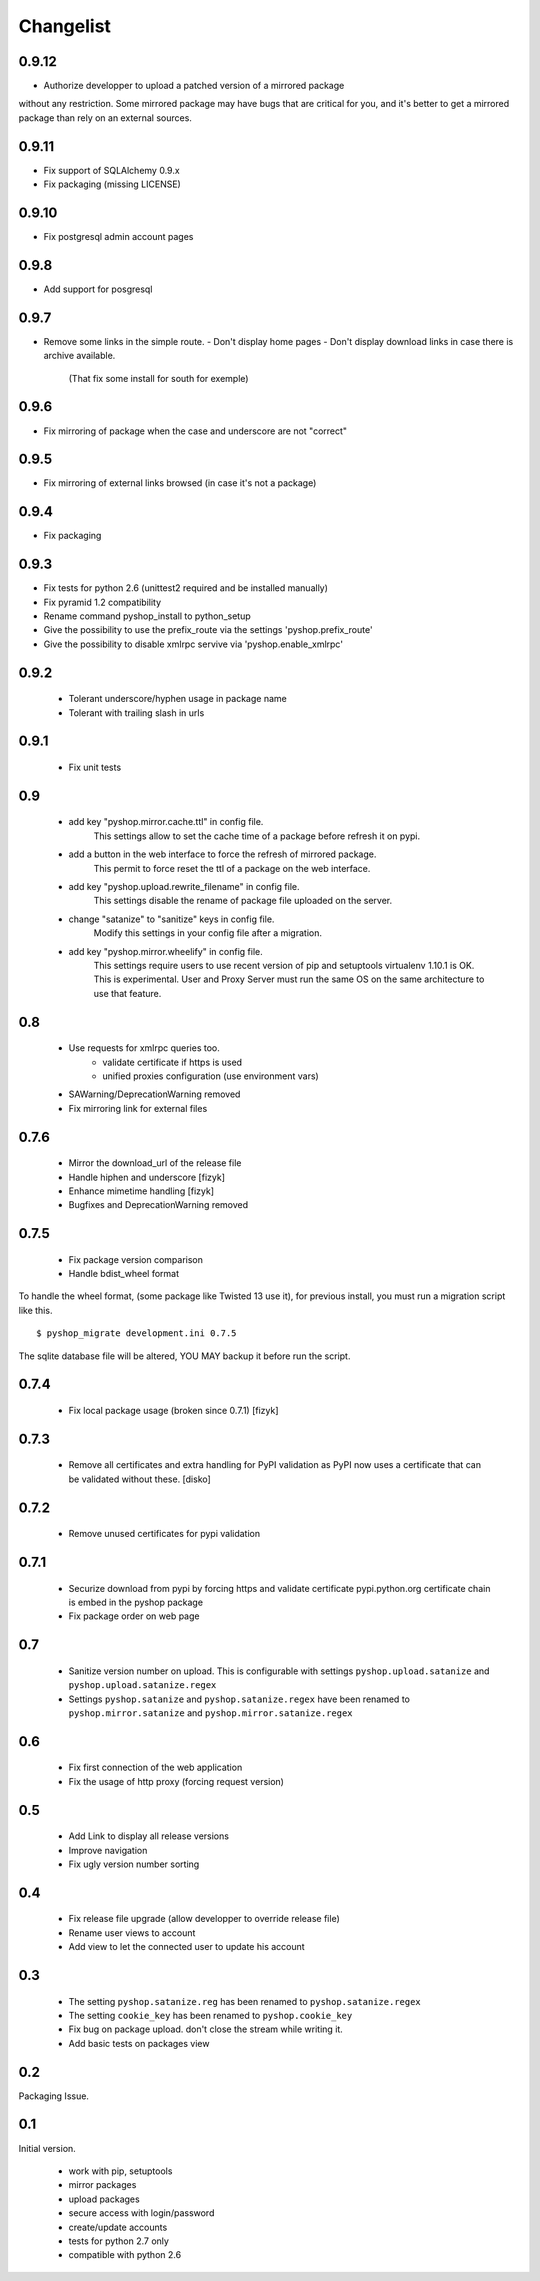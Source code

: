 Changelist
==========

0.9.12
------

- Authorize developper to upload a patched version of a mirrored package
without any restriction. Some mirrored package may have bugs that are
critical for you, and it's better to get a mirrored package than rely
on an external sources.

0.9.11
------

- Fix support of SQLAlchemy 0.9.x
- Fix packaging (missing LICENSE)

0.9.10
------

- Fix postgresql admin account pages

0.9.8
-----

- Add support for posgresql


0.9.7
-----

- Remove some links in the simple route.
  - Don't display home pages
  - Don't display download links in case there is archive available.
    (That fix some install for south for exemple)

0.9.6
-----

- Fix mirroring of package when the case and underscore are not "correct"


0.9.5
-----

- Fix mirroring of external links browsed (in case it's not a package)


0.9.4
-----

- Fix packaging

0.9.3
-----

- Fix tests for python 2.6 (unittest2 required and be installed manually)
- Fix pyramid 1.2 compatibility
- Rename command pyshop_install to python_setup
- Give the possibility to use the prefix_route via the settings 'pyshop.prefix_route'
- Give the possibility to disable xmlrpc servive via 'pyshop.enable_xmlrpc'


0.9.2
-----

 - Tolerant underscore/hyphen usage in package name
 - Tolerant with trailing slash in urls


0.9.1
-----

 - Fix unit tests

0.9
---

 - add key "pyshop.mirror.cache.ttl" in config file.
     This settings allow to set the cache time of a package
     before refresh it on pypi.
 - add a button in the web interface to force the refresh of mirrored package.
     This permit to force reset the ttl of a package on the web interface.

 - add key "pyshop.upload.rewrite_filename" in config file.
     This settings disable the rename of package file uploaded on the server.

 - change "satanize" to "sanitize" keys in config file.
     Modify this settings in your config file after a migration.

 - add key "pyshop.mirror.wheelify" in config file.
     This settings require users to use recent version of pip and setuptools
     virtualenv 1.10.1 is OK. This is experimental.
     User and Proxy Server must run the same OS on the same architecture to
     use that feature.

0.8
---

 - Use requests for xmlrpc queries too.
    - validate certificate if https is used
    - unified proxies configuration (use environment vars)
 - SAWarning/DeprecationWarning removed
 - Fix mirroring link for external files

0.7.6
-----

 - Mirror the download_url of the release file
 - Handle hiphen and underscore [fizyk]
 - Enhance mimetime handling [fizyk]
 - Bugfixes and DeprecationWarning removed

0.7.5
-----

 - Fix package version comparison
 - Handle bdist_wheel format

To handle the wheel format, (some package like Twisted 13 use it),
for previous install, you must run a migration script like this.

::

    $ pyshop_migrate development.ini 0.7.5

The sqlite database file will be altered, YOU MAY backup it before run the
script.

0.7.4
-----

 - Fix local package usage (broken since 0.7.1) [fizyk]

0.7.3
-----

 - Remove all certificates and extra handling for PyPI validation as PyPI now
   uses a certificate that can be validated without these.  [disko]

0.7.2
-----

 - Remove unused certificates for pypi validation

0.7.1
-----
 - Securize download from pypi by forcing https and validate certificate
   pypi.python.org certificate chain is embed in the pyshop package
 - Fix package order on web page

0.7
---

 - Sanitize version number on upload.
   This is configurable with settings ``pyshop.upload.satanize``
   and ``pyshop.upload.satanize.regex``
 - Settings ``pyshop.satanize`` and ``pyshop.satanize.regex`` have been renamed
   to ``pyshop.mirror.satanize`` and  ``pyshop.mirror.satanize.regex``

0.6
---

 - Fix first connection of the web application
 - Fix the usage of http proxy (forcing request version)

0.5
---

 - Add Link to display all release versions
 - Improve navigation
 - Fix ugly version number sorting

0.4
---

 - Fix release file upgrade (allow developper to override release file)
 - Rename user views to account
 - Add view to let the connected user to update his account

0.3
---

  - The setting ``pyshop.satanize.reg`` has been renamed to
    ``pyshop.satanize.regex``
  - The setting ``cookie_key`` has been renamed to ``pyshop.cookie_key``
  - Fix bug on package upload. don't close the stream while writing it.
  - Add basic tests on packages view

0.2
---

Packaging Issue.

0.1
---

Initial version.

  - work with pip, setuptools
  - mirror packages
  - upload packages
  - secure access with login/password
  - create/update accounts
  - tests for python 2.7 only
  - compatible with python 2.6
